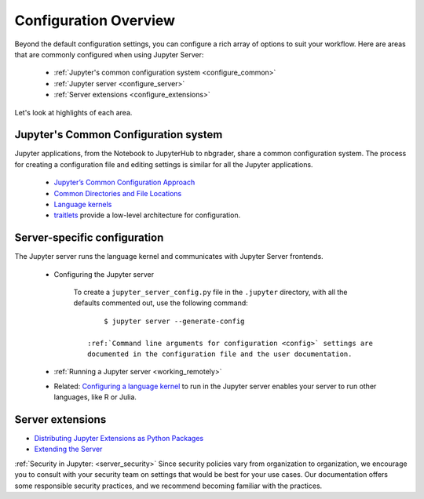 .. _configuration-overview:

Configuration Overview
======================

Beyond the default configuration settings, you can configure a rich array of
options to suit your workflow. Here are areas that are commonly configured
when using Jupyter Server:

    - :ref:`Jupyter's common configuration system <configure_common>`
    - :ref:`Jupyter server <configure_server>`
    - :ref:`Server extensions <configure_extensions>`

Let's look at highlights of each area.

.. _configure_common:

Jupyter's Common Configuration system
-------------------------------------

Jupyter applications, from the Notebook to JupyterHub to nbgrader, share a
common configuration system. The process for creating a configuration file
and editing settings is similar for all the Jupyter applications.

    - `Jupyter’s Common Configuration Approach <https://jupyter.readthedocs.io/en/latest/projects/config.html>`_
    - `Common Directories and File Locations <https://jupyter.readthedocs.io/en/latest/projects/jupyter-directories.html>`_
    - `Language kernels <https://jupyter.readthedocs.io/en/latest/projects/kernels.html>`_
    - `traitlets <https://traitlets.readthedocs.io/en/latest/config.html#module-traitlets.config>`_
      provide a low-level architecture for configuration.

.. _configure_server:

Server-specific configuration
-----------------------------

The  Jupyter server runs the language kernel and communicates with Jupyter Server frontends.

  - Configuring the Jupyter server

      To create a ``jupyter_server_config.py`` file in the ``.jupyter``
      directory, with all the defaults commented out, use the following
      command::

            $ jupyter server --generate-config

        :ref:`Command line arguments for configuration <config>` settings are
        documented in the configuration file and the user documentation.

  - :ref:`Running a Jupyter server <working_remotely>`
  - Related: `Configuring a language kernel <https://jupyter.readthedocs.io/en/latest/install-kernel.html>`_
    to run in the Jupyter server enables your server to run other languages, like R or Julia.

.. _configure_extensions:

Server extensions
-----------------

- `Distributing Jupyter Extensions as Python Packages <https://jupyter-server.readthedocs.io/en/latest/examples/Server/Distributing%20Jupyter%20Extensions%20as%20Python%20Packages.html#Distributing-Jupyter-Extensions-as-Python-Packages>`_
- `Extending the Server <https://jupyter-server.readthedocs.io/en/latest/extending/index.html>`_

:ref:`Security in Jupyter:  <server_security>` Since security
policies vary from organization to organization, we encourage you to
consult with your security team on settings that would be best for your use
cases. Our documentation offers some responsible security practices, and we
recommend becoming familiar with the practices.
